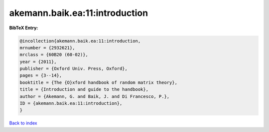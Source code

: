akemann.baik.ea:11:introduction
===============================

.. :cite:t:`akemann.baik.ea:11:introduction`

.. bibliography:: ../../All.bib

**BibTeX Entry:**

.. code-block:: bibtex

   @incollection{akemann.baik.ea:11:introduction,
   mrnumber = {2932621},
   mrclass = {60B20 (60-02)},
   year = {2011},
   publisher = {Oxford Univ. Press, Oxford},
   pages = {3--14},
   booktitle = {The {O}xford handbook of random matrix theory},
   title = {Introduction and guide to the handbook},
   author = {Akemann, G. and Baik, J. and Di Francesco, P.},
   ID = {akemann.baik.ea:11:introduction},
   }

`Back to index <../index>`_
